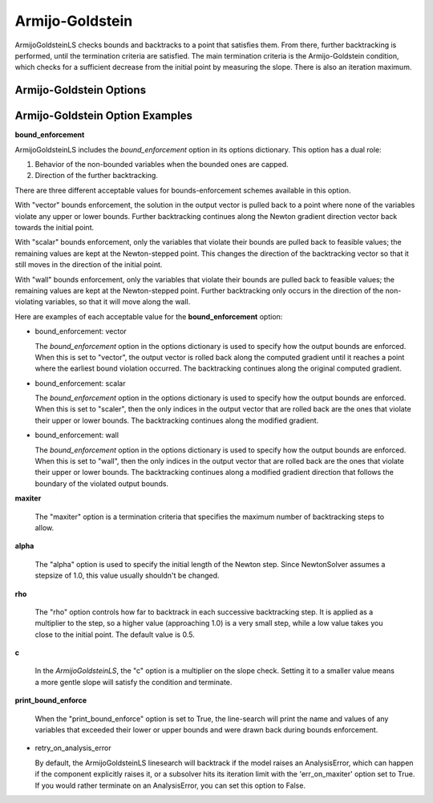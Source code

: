 .. _feature_amijo_goldstein:

****************
Armijo-Goldstein
****************

ArmijoGoldsteinLS checks bounds and backtracks to a point that satisfies them. From there,
further backtracking is performed, until the termination criteria are satisfied.
The main termination criteria is the Armijo-Goldstein condition, which checks for a sufficient
decrease from the initial point by measuring the slope. There is also an iteration maximum.

Armijo-Goldstein Options
------------------------

.. embed-options::
    openmdao.solvers.linesearch.backtracking
    ArmijoGoldsteinLS
    options


Armijo-Goldstein Option Examples
--------------------------------

**bound_enforcement**

ArmijoGoldsteinLS includes the `bound_enforcement` option in its options dictionary. This option has a dual role:

1. Behavior of the non-bounded variables when the bounded ones are capped.
2. Direction of the further backtracking.

There are three different acceptable values for bounds-enforcement schemes available in this option.

With "vector" bounds enforcement, the solution in the output vector is pulled back to a point where none of the
variables violate any upper or lower bounds. Further backtracking continues along the Newton gradient direction vector back towards the
initial point.

.. image:: BT1.jpg

With "scalar" bounds enforcement, only the variables that violate their bounds are pulled back to feasible values; the
remaining values are kept at the Newton-stepped point. This changes the direction of the backtracking vector so that
it still moves in the direction of the initial point.

.. image:: BT2.jpg

With "wall" bounds enforcement, only the variables that violate their bounds are pulled back to feasible values; the
remaining values are kept at the Newton-stepped point. Further backtracking only occurs in the direction of the non-violating
variables, so that it will move along the wall.

.. image:: BT3.jpg

Here are examples of each acceptable value for the **bound_enforcement** option:

- bound_enforcement: vector

  The `bound_enforcement` option in the options dictionary is used to specify how the output bounds
  are enforced. When this is set to "vector", the output vector is rolled back along the computed gradient until
  it reaches a point where the earliest bound violation occurred. The backtracking continues along the original
  computed gradient.

.. embed-test::
    openmdao.solvers.linesearch.tests.test_backtracking.TestFeatureLineSearch.test_feature_boundscheck_vector

- bound_enforcement: scalar

  The `bound_enforcement` option in the options dictionary is used to specify how the output bounds
  are enforced. When this is set to "scaler", then the only indices in the output vector that are rolled back
  are the ones that violate their upper or lower bounds. The backtracking continues along the modified gradient.

.. embed-test::
    openmdao.solvers.linesearch.tests.test_backtracking.TestFeatureLineSearch.test_feature_boundscheck_scalar

- bound_enforcement: wall

  The `bound_enforcement` option in the options dictionary is used to specify how the output bounds
  are enforced. When this is set to "wall", then the only indices in the output vector that are rolled back
  are the ones that violate their upper or lower bounds. The backtracking continues along a modified gradient
  direction that follows the boundary of the violated output bounds.

.. embed-test::
    openmdao.solvers.linesearch.tests.test_backtracking.TestFeatureLineSearch.test_feature_boundscheck_wall

**maxiter**

  The "maxiter" option is a termination criteria that specifies the maximum number of backtracking steps to allow.

**alpha**

  The "alpha" option is used to specify the initial length of the Newton step. Since NewtonSolver assumes a
  stepsize of 1.0, this value usually shouldn't be changed.

**rho**

  The "rho" option controls how far to backtrack in each successive backtracking step. It is applied as a multiplier to
  the step, so a higher value (approaching 1.0) is a very small step, while a low value takes you close to the initial
  point. The default value is 0.5.

**c**

  In the `ArmijoGoldsteinLS`, the "c" option is a multiplier on the slope check. Setting it to a smaller value means a more
  gentle slope will satisfy the condition and terminate.

**print_bound_enforce**

  When the "print_bound_enforce" option is set to True, the line-search will print the name and values of any variables
  that exceeded their lower or upper bounds and were drawn back during bounds enforcement.

.. embed-test::
    openmdao.solvers.linesearch.tests.test_backtracking.TestFeatureLineSearch.test_feature_print_bound_enforce

- retry_on_analysis_error

  By default, the ArmijoGoldsteinLS linesearch will backtrack if the model raises an AnalysisError, which can happen if
  the component explicitly raises it, or a subsolver hits its iteration limit with the 'err_on_maxiter' option set to True.
  If you would rather terminate on an AnalysisError, you can set this option to False.

.. tags:: linesearch, backtracking
